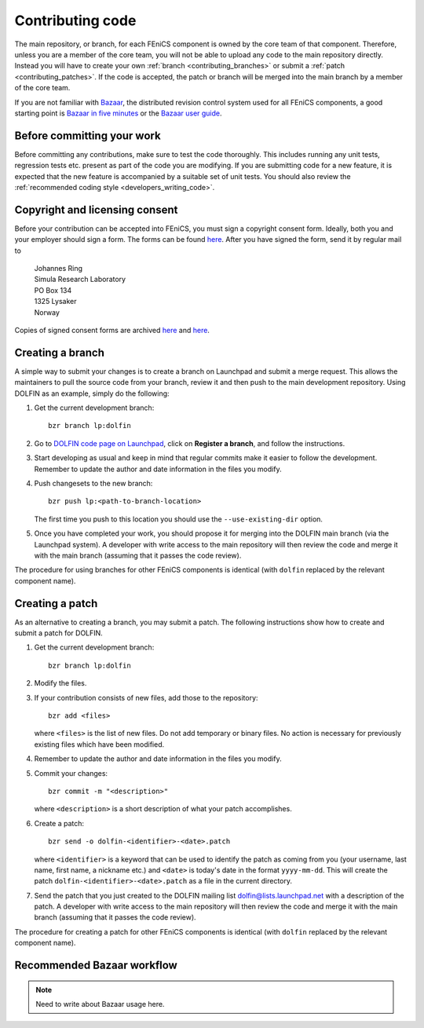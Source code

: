 .. _developers_contributing_code:

*****************
Contributing code
*****************

The main repository, or branch, for each FEniCS component is owned by
the core team of that component. Therefore, unless you are a member of
the core team, you will not be able to upload any code to the main
repository directly. Instead you will have to create your own
:ref:`branch <contributing_branches>` or submit a :ref:`patch
<contributing_patches>`. If the code is accepted, the patch or branch
will be merged into the main branch by a member of the core team.

If you are not familiar with `Bazaar <http://bazaar.canonical.com>`__,
the distributed revision control system used for all FEniCS
components, a good starting point is `Bazaar in five minutes
<http://doc.bazaar.canonical.com/latest/en/mini-tutorial>`__ or the
`Bazaar user guide
<http://doc.bazaar.canonical.com/latest/en/user-guide/index.html>`__.

.. _before_committing:

Before committing your work
===========================

Before committing any contributions, make sure to test the code
thoroughly. This includes running any unit tests, regression tests
etc. present as part of the code you are modifying. If you are
submitting code for a new feature, it is expected that the new feature
is accompanied by a suitable set of unit tests. You should also review
the :ref:`recommended coding style <developers_writing_code>`.

.. _copyright_consent

Copyright and licensing consent
===============================

Before your contribution can be accepted into FEniCS, you must sign a
copyright consent form. Ideally, both you and your employer should
sign a form. The forms can be found `here
<http://fenicsproject.org/pub/copyright/forms/>`__. After you have
signed the form, send it by regular mail to

  | Johannes Ring
  | Simula Research Laboratory
  | PO Box 134
  | 1325 Lysaker
  | Norway

Copies of signed consent forms are archived
`here <http://fenicsproject.org/pub/copyright/authors>`__
and `here <http://fenicsproject.org/pub/copyright/institutions>`__.

.. _contributing_branches:

Creating a branch
=================

A simple way to submit your changes is to create a branch on Launchpad
and submit a merge request. This allows the maintainers to pull the
source code from your branch, review it and then push to the main
development repository. Using DOLFIN as an example, simply do the
following:

#. Get the current development branch::

    bzr branch lp:dolfin

#. Go to `DOLFIN code page on Launchpad
   <https://code.launchpad.net/dolfin>`_, click on **Register a
   branch**, and follow the instructions.

#. Start developing as usual and keep in mind that regular commits
   make it easier to follow the development. Remember to update the
   author and date information in the files you modify.

#. Push changesets to the new branch::

    bzr push lp:<path-to-branch-location>

   The first time you push to this location you should use the
   ``--use-existing-dir`` option.

#. Once you have completed your work, you should propose it for
   merging into the DOLFIN main branch (via the Launchpad system). A
   developer with write access to the main repository will then review
   the code and merge it with the main branch (assuming that it passes
   the code review).

The procedure for using branches for other FEniCS components is
identical (with ``dolfin`` replaced by the relevant component name).

.. _contributing_patches:

Creating a patch
================

As an alternative to creating a branch, you may submit a patch.  The
following instructions show how to create and submit a patch for
DOLFIN.

#. Get the current development branch::

    bzr branch lp:dolfin

#. Modify the files.

#. If your contribution consists of new files, add those to the
   repository::

    bzr add <files>

   where ``<files>`` is the list of new files. Do not add temporary or
   binary files. No action is necessary for previously existing files
   which have been modified.

#. Remember to update the author and date information in the files you
   modify.

#. Commit your changes::

    bzr commit -m "<description>"

   where ``<description>`` is a short description of what your patch
   accomplishes.

#. Create a patch::

    bzr send -o dolfin-<identifier>-<date>.patch

   where ``<identifier>`` is a keyword that can be used to identify
   the patch as coming from you (your username, last name, first name,
   a nickname etc.) and ``<date>`` is today's date in the format
   ``yyyy-mm-dd``. This will create the patch
   ``dolfin-<identifier>-<date>.patch`` as a file in the current
   directory.

#. Send the patch that you just created to the DOLFIN mailing list
   dolfin@lists.launchpad.net with a description of the patch. A
   developer with write access to the main repository will then review
   the code and merge it with the main branch (assuming that it passes
   the code review).

The procedure for creating a patch for other FEniCS components is
identical (with ``dolfin`` replaced by the relevant component name).

.. _bzr_branch_workflow:

Recommended Bazaar workflow
===========================

.. note::
    Need to write about Bazaar usage here.
